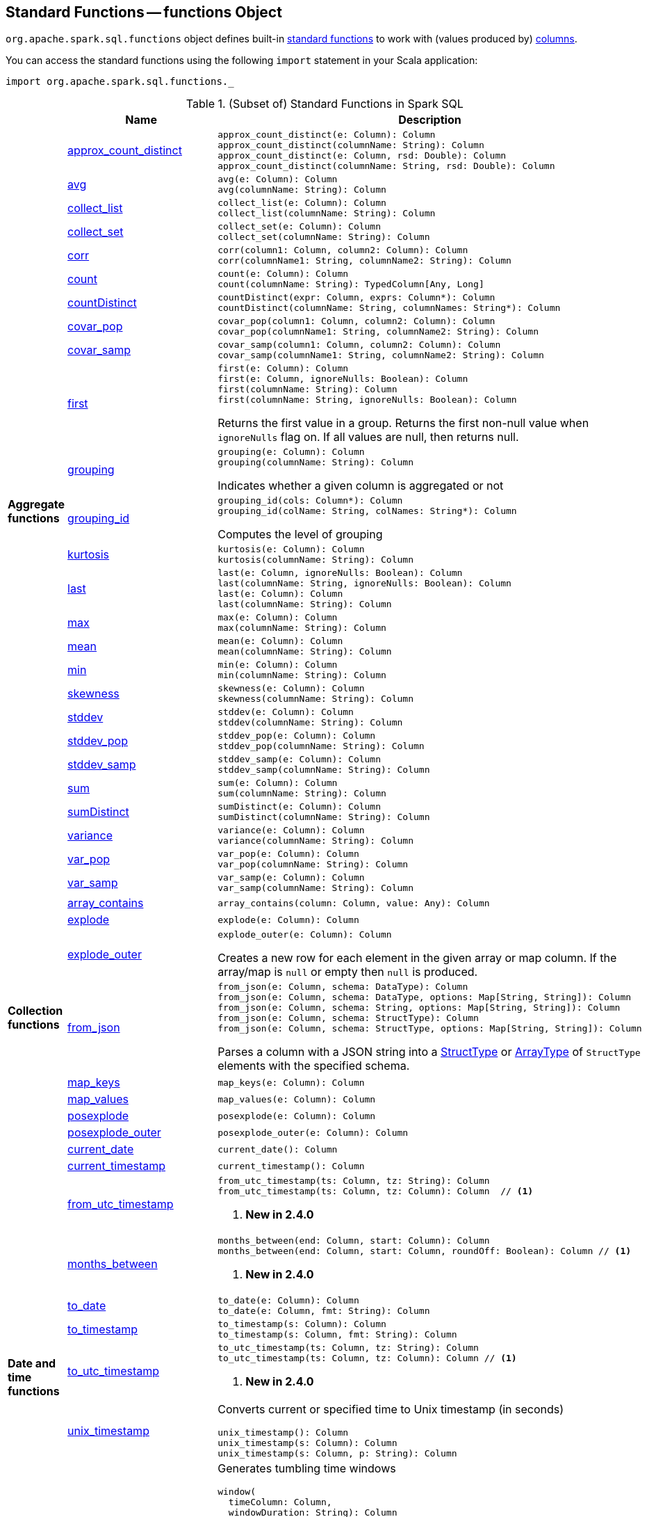 == [[functions]] Standard Functions -- functions Object

`org.apache.spark.sql.functions` object defines built-in <<standard-functions, standard functions>> to work with (values produced by) <<spark-sql-Column.adoc#, columns>>.

You can access the standard functions using the following `import` statement in your Scala application:

[source, scala]
----
import org.apache.spark.sql.functions._
----

[[standard-functions]]
.(Subset of) Standard Functions in Spark SQL
[align="center",cols="1,1,2",width="100%",options="header"]
|===
|
|Name
|Description

.26+^.^| [[aggregate-functions]][[agg_funcs]] *Aggregate functions*

| <<spark-sql-aggregate-functions.adoc#approx_count_distinct, approx_count_distinct>>
a| [[approx_count_distinct]]

[source, scala]
----
approx_count_distinct(e: Column): Column
approx_count_distinct(columnName: String): Column
approx_count_distinct(e: Column, rsd: Double): Column
approx_count_distinct(columnName: String, rsd: Double): Column
----

| <<spark-sql-aggregate-functions.adoc#avg, avg>>
a| [[avg]]

[source, scala]
----
avg(e: Column): Column
avg(columnName: String): Column
----

| <<spark-sql-aggregate-functions.adoc#collect_list, collect_list>>
a| [[collect_list]]

[source, scala]
----
collect_list(e: Column): Column
collect_list(columnName: String): Column
----

| <<spark-sql-aggregate-functions.adoc#collect_set, collect_set>>
a| [[collect_set]]

[source, scala]
----
collect_set(e: Column): Column
collect_set(columnName: String): Column
----

| <<spark-sql-aggregate-functions.adoc#corr, corr>>
a| [[corr]]

[source, scala]
----
corr(column1: Column, column2: Column): Column
corr(columnName1: String, columnName2: String): Column
----

| <<spark-sql-aggregate-functions.adoc#count, count>>
a| [[count]]

[source, scala]
----
count(e: Column): Column
count(columnName: String): TypedColumn[Any, Long]
----

| <<spark-sql-aggregate-functions.adoc#countDistinct, countDistinct>>
a| [[countDistinct]]

[source, scala]
----
countDistinct(expr: Column, exprs: Column*): Column
countDistinct(columnName: String, columnNames: String*): Column
----

| <<spark-sql-aggregate-functions.adoc#covar_pop, covar_pop>>
a| [[covar_pop]]

[source, scala]
----
covar_pop(column1: Column, column2: Column): Column
covar_pop(columnName1: String, columnName2: String): Column
----

| <<spark-sql-aggregate-functions.adoc#covar_samp, covar_samp>>
a| [[covar_samp]]

[source, scala]
----
covar_samp(column1: Column, column2: Column): Column
covar_samp(columnName1: String, columnName2: String): Column
----

| <<spark-sql-aggregate-functions.adoc#first, first>>
a| [[first]]

[source, scala]
----
first(e: Column): Column
first(e: Column, ignoreNulls: Boolean): Column
first(columnName: String): Column
first(columnName: String, ignoreNulls: Boolean): Column
----

Returns the first value in a group. Returns the first non-null value when `ignoreNulls` flag on. If all values are null, then returns null.

| <<spark-sql-aggregate-functions.adoc#grouping, grouping>>
a| [[grouping]]

[source, scala]
----
grouping(e: Column): Column
grouping(columnName: String): Column
----

Indicates whether a given column is aggregated or not

| <<spark-sql-aggregate-functions.adoc#grouping_id, grouping_id>>
a| [[grouping_id]]

[source, scala]
----
grouping_id(cols: Column*): Column
grouping_id(colName: String, colNames: String*): Column
----

Computes the level of grouping

| <<spark-sql-aggregate-functions.adoc#kurtosis, kurtosis>>
a| [[kurtosis]]

[source, scala]
----
kurtosis(e: Column): Column
kurtosis(columnName: String): Column
----

| <<spark-sql-aggregate-functions.adoc#last, last>>
a| [[last]]

[source, scala]
----
last(e: Column, ignoreNulls: Boolean): Column
last(columnName: String, ignoreNulls: Boolean): Column
last(e: Column): Column
last(columnName: String): Column
----

| <<spark-sql-aggregate-functions.adoc#max, max>>
a| [[max]]

[source, scala]
----
max(e: Column): Column
max(columnName: String): Column
----

| <<spark-sql-aggregate-functions.adoc#mean, mean>>
a| [[mean]]

[source, scala]
----
mean(e: Column): Column
mean(columnName: String): Column
----

| <<spark-sql-aggregate-functions.adoc#min, min>>
a| [[min]]

[source, scala]
----
min(e: Column): Column
min(columnName: String): Column
----

| <<spark-sql-aggregate-functions.adoc#skewness, skewness>>
a| [[skewness]]

[source, scala]
----
skewness(e: Column): Column
skewness(columnName: String): Column
----

| <<spark-sql-aggregate-functions.adoc#stddev, stddev>>
a| [[stddev]]

[source, scala]
----
stddev(e: Column): Column
stddev(columnName: String): Column
----

| <<spark-sql-aggregate-functions.adoc#stddev_pop, stddev_pop>>
a| [[stddev_pop]]

[source, scala]
----
stddev_pop(e: Column): Column
stddev_pop(columnName: String): Column
----

| <<spark-sql-aggregate-functions.adoc#stddev_samp, stddev_samp>>
a| [[stddev_samp]]

[source, scala]
----
stddev_samp(e: Column): Column
stddev_samp(columnName: String): Column
----

| <<spark-sql-aggregate-functions.adoc#sum, sum>>
a| [[sum]]

[source, scala]
----
sum(e: Column): Column
sum(columnName: String): Column
----

| <<spark-sql-aggregate-functions.adoc#sumDistinct, sumDistinct>>
a| [[sumDistinct]]

[source, scala]
----
sumDistinct(e: Column): Column
sumDistinct(columnName: String): Column
----

| <<spark-sql-aggregate-functions.adoc#variance, variance>>
a| [[variance]]

[source, scala]
----
variance(e: Column): Column
variance(columnName: String): Column
----

| <<spark-sql-aggregate-functions.adoc#var_pop, var_pop>>
a| [[var_pop]]

[source, scala]
----
var_pop(e: Column): Column
var_pop(columnName: String): Column
----

| <<spark-sql-aggregate-functions.adoc#var_samp, var_samp>>
a| [[var_samp]]

[source, scala]
----
var_samp(e: Column): Column
var_samp(columnName: String): Column
----

.8+^.^| *Collection functions*

| [[array_contains]] <<spark-sql-functions-collection.adoc#array_contains, array_contains>>
a|

[source, scala]
----
array_contains(column: Column, value: Any): Column
----

| [[explode]] link:spark-sql-functions-collection.adoc#explode[explode]
a|

[source, scala]
----
explode(e: Column): Column
----

| [[explode_outer]] link:spark-sql-functions-collection.adoc#explode_outer[explode_outer]
a|

[source, scala]
----
explode_outer(e: Column): Column
----

Creates a new row for each element in the given array or map column. If the array/map is `null` or empty then `null` is produced.

| [[from_json]] link:spark-sql-functions-collection.adoc#from_json[from_json]
a|

[source, scala]
----
from_json(e: Column, schema: DataType): Column
from_json(e: Column, schema: DataType, options: Map[String, String]): Column
from_json(e: Column, schema: String, options: Map[String, String]): Column
from_json(e: Column, schema: StructType): Column
from_json(e: Column, schema: StructType, options: Map[String, String]): Column
----

Parses a column with a JSON string into a link:spark-sql-StructType.adoc[StructType] or link:spark-sql-DataType.adoc#ArrayType[ArrayType] of `StructType` elements with the specified schema.

| [[map_keys]] <<spark-sql-functions-collection.adoc#map_keys, map_keys>>
a|

[source, scala]
----
map_keys(e: Column): Column
----

| [[map_values]] <<spark-sql-functions-collection.adoc#map_values, map_values>>
a|

[source, scala]
----
map_values(e: Column): Column
----

| [[posexplode]] <<spark-sql-functions-collection.adoc#posexplode, posexplode>>
a|

[source, scala]
----
posexplode(e: Column): Column
----

| [[posexplode_outer]] <<spark-sql-functions-collection.adoc#posexplode_outer, posexplode_outer>>
a|

[source, scala]
----
posexplode_outer(e: Column): Column
----

.9+^.^| [[datetime_funcs]] *Date and time functions*
| <<spark-sql-functions-datetime.adoc#current_date, current_date>>
a| [[current_date]]

[source, scala]
----
current_date(): Column
----

| <<spark-sql-functions-datetime.adoc#current_timestamp, current_timestamp>>
a| [[current_timestamp]]

[source, scala]
----
current_timestamp(): Column
----

| <<spark-sql-functions-datetime.adoc#from_utc_timestamp, from_utc_timestamp>>
a| [[from_utc_timestamp]]

[source, scala]
----
from_utc_timestamp(ts: Column, tz: String): Column
from_utc_timestamp(ts: Column, tz: Column): Column  // <1>
----
<1> *New in 2.4.0*

| <<spark-sql-functions-datetime.adoc#months_between, months_between>>
a| [[months_between]]

[source, scala]
----
months_between(end: Column, start: Column): Column
months_between(end: Column, start: Column, roundOff: Boolean): Column // <1>
----
<1> *New in 2.4.0*

| <<spark-sql-functions-datetime.adoc#to_date, to_date>>
a| [[to_date]]

[source, scala]
----
to_date(e: Column): Column
to_date(e: Column, fmt: String): Column
----

| <<spark-sql-functions-datetime.adoc#to_timestamp, to_timestamp>>
a| [[to_timestamp]]

[source, scala]
----
to_timestamp(s: Column): Column
to_timestamp(s: Column, fmt: String): Column
----

| <<spark-sql-functions-datetime.adoc#to_utc_timestamp, to_utc_timestamp>>
a| [[to_utc_timestamp]]

[source, scala]
----
to_utc_timestamp(ts: Column, tz: String): Column
to_utc_timestamp(ts: Column, tz: Column): Column // <1>
----
<1> *New in 2.4.0*

| <<spark-sql-functions-datetime.adoc#unix_timestamp, unix_timestamp>>
a| [[unix_timestamp]] Converts current or specified time to Unix timestamp (in seconds)

[source, scala]
----
unix_timestamp(): Column
unix_timestamp(s: Column): Column
unix_timestamp(s: Column, p: String): Column
----

| <<spark-sql-functions-datetime.adoc#window, window>>
a| [[window]] Generates tumbling time windows

[source, scala]
----
window(
  timeColumn: Column,
  windowDuration: String): Column
window(
  timeColumn: Column,
  windowDuration: String,
  slideDuration: String): Column
window(
  timeColumn: Column,
  windowDuration: String,
  slideDuration: String,
  startTime: String): Column
----

1+^.^| *Math functions*
| <<bin, bin>>
| Converts the value of a long column to binary format

.11+^.^| *Regular functions* (Non-aggregate functions)

| [[array]] link:spark-sql-functions-regular-functions.adoc#array[array]
|

| [[broadcast]] link:spark-sql-functions-regular-functions.adoc#broadcast[broadcast]
|

| [[coalesce]] link:spark-sql-functions-regular-functions.adoc#coalesce[coalesce]
| Gives the first non-``null`` value among the given columns or `null`

| [[col]][[column]] link:spark-sql-functions-regular-functions.adoc#col[col] and link:spark-sql-functions-regular-functions.adoc#column[column]
| Creating link:spark-sql-Column.adoc[Columns]

| [[expr]] link:spark-sql-functions-regular-functions.adoc#expr[expr]
|

| [[lit]] link:spark-sql-functions-regular-functions.adoc#lit[lit]
|

| [[map]] link:spark-sql-functions-regular-functions.adoc#map[map]
|

| <<spark-sql-functions-regular-functions.adoc#monotonically_increasing_id, monotonically_increasing_id>>
| [[monotonically_increasing_id]] Returns monotonically increasing 64-bit integers that are guaranteed to be monotonically increasing and unique, but not consecutive.

| [[struct]] link:spark-sql-functions-regular-functions.adoc#struct[struct]
|

| [[typedLit]] link:spark-sql-functions-regular-functions.adoc#typedLit[typedLit]
|

| [[when]] link:spark-sql-functions-regular-functions.adoc#when[when]
|

.2+^.^| *String functions*
| <<split, split>>
|

| <<upper, upper>>
|

1.2+^.^| *UDF functions*
| <<udf, udf>>
| Creating UDFs

| <<callUDF, callUDF>>
| Executing an UDF by name with variable-length list of columns

.11+^.^| [[window-functions]] *Window functions*

| [[cume_dist]] <<spark-sql-functions-windows.adoc#cume_dist, cume_dist>>
a|

[source, scala]
----
cume_dist(): Column
----

Computes the cumulative distribution of records across window partitions

| [[currentRow]] <<spark-sql-functions-windows.adoc#currentRow, currentRow>>
a|

[source, scala]
----
currentRow(): Column
----

| [[dense_rank]] <<spark-sql-functions-windows.adoc#dense_rank, dense_rank>>
a|

[source, scala]
----
dense_rank(): Column
----

Computes the rank of records per window partition

| [[lag]] <<spark-sql-functions-windows.adoc#lag, lag>>
a|

[source, scala]
----
lag(e: Column, offset: Int): Column
lag(columnName: String, offset: Int): Column
lag(columnName: String, offset: Int, defaultValue: Any): Column
----

| [[lead]] <<spark-sql-functions-windows.adoc#lead, lead>>
a|

[source, scala]
----
lead(columnName: String, offset: Int): Column
lead(e: Column, offset: Int): Column
lead(columnName: String, offset: Int, defaultValue: Any): Column
lead(e: Column, offset: Int, defaultValue: Any): Column
----

| [[ntile]] <<spark-sql-functions-windows.adoc#ntile, ntile>>
a|

[source, scala]
----
ntile(n: Int): Column
----

Computes the ntile group

| [[percent_rank]] <<spark-sql-functions-windows.adoc#percent_rank, percent_rank>>
a|

[source, scala]
----
percent_rank(): Column
----

Computes the rank of records per window partition

| [[rank]] <<spark-sql-functions-windows.adoc#rank, rank>>
a|

[source, scala]
----
rank(): Column
----

Computes the rank of records per window partition

| [[row_number]] <<spark-sql-functions-windows.adoc#row_number, row_number>>
a|

[source, scala]
----
row_number(): Column
----

Computes the sequential numbering per window partition

| [[unboundedFollowing]] <<spark-sql-functions-windows.adoc#unboundedFollowing, unboundedFollowing>>
a|

[source, scala]
----
unboundedFollowing(): Column
----

| [[unboundedPreceding]] <<spark-sql-functions-windows.adoc#unboundedPreceding, unboundedPreceding>>
a|

[source, scala]
----
unboundedPreceding(): Column
----
|===

TIP: The page gives only a brief ovierview of the many functions available in `functions` object and so you should read the http://spark.apache.org/docs/latest/api/scala/index.html#org.apache.spark.sql.functions$[official documentation of the `functions` object].

=== [[callUDF]] Executing UDF by Name and Variable-Length Column List -- `callUDF` Function

[source, scala]
----
callUDF(udfName: String, cols: Column*): Column
----

`callUDF` executes an UDF by `udfName` and variable-length list of columns.

=== [[udf]] Defining UDFs -- `udf` Function

[source, scala]
----
udf(f: FunctionN[...]): UserDefinedFunction
----

The `udf` family of functions allows you to create link:spark-sql-udfs.adoc[user-defined functions (UDFs)] based on a user-defined function in Scala. It accepts `f` function of 0 to 10 arguments and the input and output types are automatically inferred (given the types of the respective input and output types of the function `f`).

[source, scala]
----
import org.apache.spark.sql.functions._
val _length: String => Int = _.length
val _lengthUDF = udf(_length)

// define a dataframe
val df = sc.parallelize(0 to 3).toDF("num")

// apply the user-defined function to "num" column
scala> df.withColumn("len", _lengthUDF($"num")).show
+---+---+
|num|len|
+---+---+
|  0|  1|
|  1|  1|
|  2|  1|
|  3|  1|
+---+---+
----

Since Spark 2.0.0, there is another variant of `udf` function:

[source, scala]
----
udf(f: AnyRef, dataType: DataType): UserDefinedFunction
----

`udf(f: AnyRef, dataType: DataType)` allows you to use a Scala closure for the function argument (as `f`) and explicitly declaring the output data type (as `dataType`).

[source, scala]
----
// given the dataframe above

import org.apache.spark.sql.types.IntegerType
val byTwo = udf((n: Int) => n * 2, IntegerType)

scala> df.withColumn("len", byTwo($"num")).show
+---+---+
|num|len|
+---+---+
|  0|  0|
|  1|  2|
|  2|  4|
|  3|  6|
+---+---+
----

=== [[split]] `split` Function

[source, scala]
----
split(str: Column, pattern: String): Column
----

`split` function splits `str` column using `pattern`. It returns a new `Column`.

NOTE: `split` UDF uses https://docs.oracle.com/javase/8/docs/api/java/lang/String.html#split-java.lang.String-int-[java.lang.String.split(String regex, int limit)] method.

[source, scala]
----
val df = Seq((0, "hello|world"), (1, "witaj|swiecie")).toDF("num", "input")
val withSplit = df.withColumn("split", split($"input", "[|]"))

scala> withSplit.show
+---+-------------+----------------+
|num|        input|           split|
+---+-------------+----------------+
|  0|  hello|world|  [hello, world]|
|  1|witaj|swiecie|[witaj, swiecie]|
+---+-------------+----------------+
----

NOTE: `.$|()[{^?*+\` are RegEx's meta characters and are considered special.

=== [[upper]] `upper` Function

[source, scala]
----
upper(e: Column): Column
----

`upper` function converts a string column into one with all letter upper. It returns a new `Column`.

NOTE: The following example uses two functions that accept a `Column` and return another to showcase how to chain them.

[source, scala]
----
val df = Seq((0,1,"hello"), (2,3,"world"), (2,4, "ala")).toDF("id", "val", "name")
val withUpperReversed = df.withColumn("upper", reverse(upper($"name")))

scala> withUpperReversed.show
+---+---+-----+-----+
| id|val| name|upper|
+---+---+-----+-----+
|  0|  1|hello|OLLEH|
|  2|  3|world|DLROW|
|  2|  4|  ala|  ALA|
+---+---+-----+-----+
----

=== [[bin]] Converting Long to Binary Format (in String Representation) -- `bin` Function

[source, scala]
----
bin(e: Column): Column
bin(columnName: String): Column // <1>
----
<1> Calls the first `bin` with `columnName` as a `Column`

`bin` converts the long value in a column to its binary format (i.e. as an unsigned integer in base 2) with no extra leading 0s.

[source, scala]
----
scala> spark.range(5).withColumn("binary", bin('id)).show
+---+------+
| id|binary|
+---+------+
|  0|     0|
|  1|     1|
|  2|    10|
|  3|    11|
|  4|   100|
+---+------+

val withBin = spark.range(5).withColumn("binary", bin('id))
scala> withBin.printSchema
root
 |-- id: long (nullable = false)
 |-- binary: string (nullable = false)
----

Internally, `bin` creates a link:spark-sql-Column.adoc[Column] with `Bin` unary expression.

[source, scala]
----
scala> withBin.queryExecution.logical
res2: org.apache.spark.sql.catalyst.plans.logical.LogicalPlan =
'Project [*, bin('id) AS binary#14]
+- Range (0, 5, step=1, splits=Some(8))
----

NOTE: `Bin` unary expression uses link:++https://docs.oracle.com/javase/8/docs/api/java/lang/Long.html#toBinaryString-long-++[java.lang.Long.toBinaryString] for the conversion.

[NOTE]
====
`Bin` expression supports link:spark-sql-Expression.adoc#doGenCode[code generation] (aka _CodeGen_).

```
val withBin = spark.range(5).withColumn("binary", bin('id))
scala> withBin.queryExecution.debug.codegen
Found 1 WholeStageCodegen subtrees.
== Subtree 1 / 1 ==
*Project [id#19L, bin(id#19L) AS binary#22]
+- *Range (0, 5, step=1, splits=Some(8))
...
/* 103 */           UTF8String project_value1 = null;
/* 104 */           project_value1 = UTF8String.fromString(java.lang.Long.toBinaryString(range_value));

```
====
